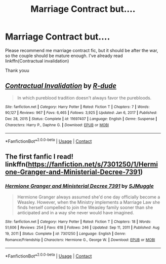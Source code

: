 #+TITLE: Marriage Contract but....

* Marriage Contract but....
:PROPERTIES:
:Author: alamptr
:Score: 1
:DateUnix: 1612143332.0
:DateShort: 2021-Feb-01
:FlairText: Request
:END:
Please recommend me marriage contract fic, but it should be after the war, so the couple should be mature enough. I've already read linkffn(Contractual invalidation)

Thank youu


** [[https://www.fanfiction.net/s/11697407/1/][*/Contractual Invalidation/*]] by [[https://www.fanfiction.net/u/2057121/R-dude][/R-dude/]]

#+begin_quote
  In which pureblood tradition doesn't always favor the purebloods.
#+end_quote

^{/Site/:} ^{fanfiction.net} ^{*|*} ^{/Category/:} ^{Harry} ^{Potter} ^{*|*} ^{/Rated/:} ^{Fiction} ^{T} ^{*|*} ^{/Chapters/:} ^{7} ^{*|*} ^{/Words/:} ^{90,127} ^{*|*} ^{/Reviews/:} ^{967} ^{*|*} ^{/Favs/:} ^{6,465} ^{*|*} ^{/Follows/:} ^{3,925} ^{*|*} ^{/Updated/:} ^{Jan} ^{6,} ^{2017} ^{*|*} ^{/Published/:} ^{Dec} ^{28,} ^{2015} ^{*|*} ^{/Status/:} ^{Complete} ^{*|*} ^{/id/:} ^{11697407} ^{*|*} ^{/Language/:} ^{English} ^{*|*} ^{/Genre/:} ^{Suspense} ^{*|*} ^{/Characters/:} ^{Harry} ^{P.,} ^{Daphne} ^{G.} ^{*|*} ^{/Download/:} ^{[[http://www.ff2ebook.com/old/ffn-bot/index.php?id=11697407&source=ff&filetype=epub][EPUB]]} ^{or} ^{[[http://www.ff2ebook.com/old/ffn-bot/index.php?id=11697407&source=ff&filetype=mobi][MOBI]]}

--------------

*FanfictionBot*^{2.0.0-beta} | [[https://github.com/FanfictionBot/reddit-ffn-bot/wiki/Usage][Usage]] | [[https://www.reddit.com/message/compose?to=tusing][Contact]]
:PROPERTIES:
:Author: FanfictionBot
:Score: 2
:DateUnix: 1612143359.0
:DateShort: 2021-Feb-01
:END:


** The first fanfic I read! linkffn([[https://fanfiction.net/s/7301250/1/Hermione-Granger-and-Ministerial-Decree-7391]])
:PROPERTIES:
:Author: kajame
:Score: 1
:DateUnix: 1612149738.0
:DateShort: 2021-Feb-01
:END:

*** [[https://www.fanfiction.net/s/7301250/1/][*/Hermione Granger and Ministerial Decree 7391/*]] by [[https://www.fanfiction.net/u/3108843/SJMuggle][/SJMuggle/]]

#+begin_quote
  Hermione Granger always assumed she'd one day officially become a Weasley. However, when the Ministry implements a Marriage Law she finds herself compelled to join the Weasley family sooner than she anticipated and in a way she never would have imagined.
#+end_quote

^{/Site/:} ^{fanfiction.net} ^{*|*} ^{/Category/:} ^{Harry} ^{Potter} ^{*|*} ^{/Rated/:} ^{Fiction} ^{T} ^{*|*} ^{/Chapters/:} ^{18} ^{*|*} ^{/Words/:} ^{51,606} ^{*|*} ^{/Reviews/:} ^{254} ^{*|*} ^{/Favs/:} ^{618} ^{*|*} ^{/Follows/:} ^{246} ^{*|*} ^{/Updated/:} ^{Sep} ^{11,} ^{2011} ^{*|*} ^{/Published/:} ^{Aug} ^{19,} ^{2011} ^{*|*} ^{/Status/:} ^{Complete} ^{*|*} ^{/id/:} ^{7301250} ^{*|*} ^{/Language/:} ^{English} ^{*|*} ^{/Genre/:} ^{Romance/Friendship} ^{*|*} ^{/Characters/:} ^{Hermione} ^{G.,} ^{George} ^{W.} ^{*|*} ^{/Download/:} ^{[[http://www.ff2ebook.com/old/ffn-bot/index.php?id=7301250&source=ff&filetype=epub][EPUB]]} ^{or} ^{[[http://www.ff2ebook.com/old/ffn-bot/index.php?id=7301250&source=ff&filetype=mobi][MOBI]]}

--------------

*FanfictionBot*^{2.0.0-beta} | [[https://github.com/FanfictionBot/reddit-ffn-bot/wiki/Usage][Usage]] | [[https://www.reddit.com/message/compose?to=tusing][Contact]]
:PROPERTIES:
:Author: FanfictionBot
:Score: 2
:DateUnix: 1612149759.0
:DateShort: 2021-Feb-01
:END:
